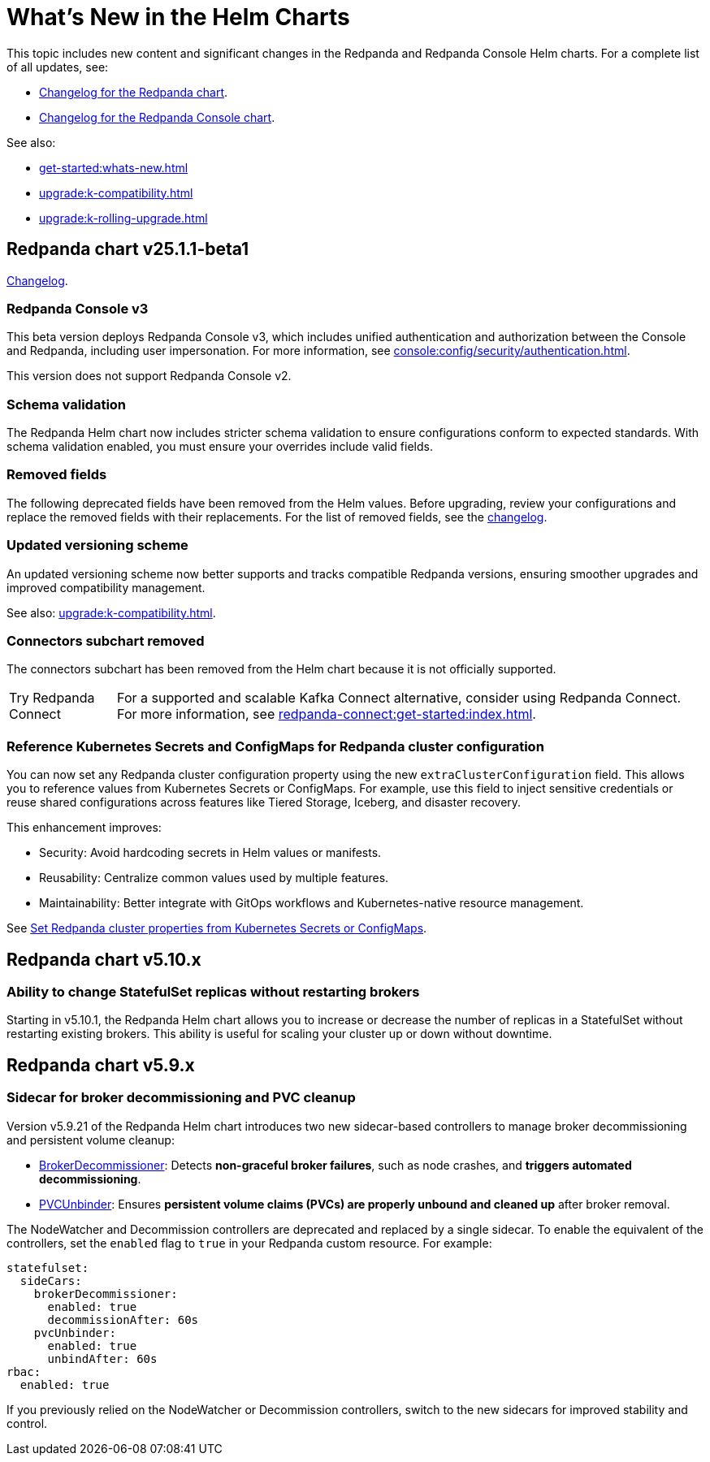 = What's New in the Helm Charts
:description: Summary of new features and updates in the Helm charts for Redpanda and Redpanda Console.

This topic includes new content and significant changes in the Redpanda and Redpanda Console Helm charts. For a complete list of all updates, see:

- https://github.com/redpanda-data/redpanda-operator/blob/{latest-operator-version}/charts/redpanda/CHANGELOG.md[Changelog for the Redpanda chart^].
- https://github.com/redpanda-data/redpanda-operator/blob/{latest-operator-version}/charts/console/CHANGELOG.md[Changelog for the Redpanda Console chart^].

See also:

* xref:get-started:whats-new.adoc[]
* xref:upgrade:k-compatibility.adoc[]
* xref:upgrade:k-rolling-upgrade.adoc[]

== Redpanda chart v25.1.1-beta1

link:https://github.com/redpanda-data/redpanda-operator/blob/release/v25.1.x/charts/redpanda/CHANGELOG.md[Changelog^].

=== Redpanda Console v3

This beta version deploys Redpanda Console v3, which includes unified authentication and authorization between the Console and Redpanda, including user impersonation. For more information, see xref:console:config/security/authentication.adoc[].

This version does not support Redpanda Console v2.

=== Schema validation

The Redpanda Helm chart now includes stricter schema validation to ensure configurations conform to expected standards. With schema validation enabled, you must ensure your overrides include valid fields.

=== Removed fields

The following deprecated fields have been removed from the Helm values. Before upgrading, review your configurations and replace the removed fields with their replacements. For the list of removed fields, see the link:https://github.com/redpanda-data/redpanda-operator/blob/release/v25.1.x/charts/redpanda/CHANGELOG.md[changelog^].

=== Updated versioning scheme

An updated versioning scheme now better supports and tracks compatible Redpanda versions, ensuring smoother upgrades and improved compatibility management.

See also: xref:upgrade:k-compatibility.adoc[].

=== Connectors subchart removed

The connectors subchart has been removed from the Helm chart because it is not officially supported.

:tip-caption: Try Redpanda Connect

TIP: For a supported and scalable Kafka Connect alternative, consider using Redpanda Connect. For more information, see xref:redpanda-connect:get-started:index.adoc[].

=== Reference Kubernetes Secrets and ConfigMaps for Redpanda cluster configuration

You can now set any Redpanda cluster configuration property using the new `extraClusterConfiguration` field. This allows you to reference values from Kubernetes Secrets or ConfigMaps. For example, use this field to inject sensitive credentials or reuse shared configurations across features like Tiered Storage, Iceberg, and disaster recovery.

This enhancement improves:

- Security: Avoid hardcoding secrets in Helm values or manifests.

- Reusability: Centralize common values used by multiple features.

- Maintainability: Better integrate with GitOps workflows and Kubernetes-native resource management.

See xref:manage:kubernetes/k-configure-helm-chart.adoc#extra-cluster-config[Set Redpanda cluster properties from Kubernetes Secrets or ConfigMaps].

== Redpanda chart v5.10.x

=== Ability to change StatefulSet replicas without restarting brokers

Starting in v5.10.1, the Redpanda Helm chart allows you to increase or decrease the number of replicas in a StatefulSet without restarting existing brokers. This ability is useful for scaling your cluster up or down without downtime.

== Redpanda chart v5.9.x

=== Sidecar for broker decommissioning and PVC cleanup

Version v5.9.21 of the Redpanda Helm chart introduces two new sidecar-based controllers to manage broker decommissioning and persistent volume cleanup:

- xref:manage:kubernetes/k-decommission-brokers.adoc#Automated[BrokerDecommissioner]: Detects **non-graceful broker failures**, such as node crashes, and **triggers automated decommissioning**.
- xref:manage:kubernetes/k-nodewatcher.adoc[PVCUnbinder]: Ensures **persistent volume claims (PVCs) are properly unbound and cleaned up** after broker removal.

The NodeWatcher and Decommission controllers are deprecated and replaced by a single sidecar. To enable the equivalent of the controllers, set the `enabled` flag to `true` in your Redpanda custom resource. For example:

[,yaml]
----
statefulset:
  sideCars:
    brokerDecommissioner:
      enabled: true
      decommissionAfter: 60s
    pvcUnbinder:
      enabled: true
      unbindAfter: 60s
rbac:
  enabled: true
----

If you previously relied on the NodeWatcher or Decommission controllers, switch to the new sidecars for improved stability and control.